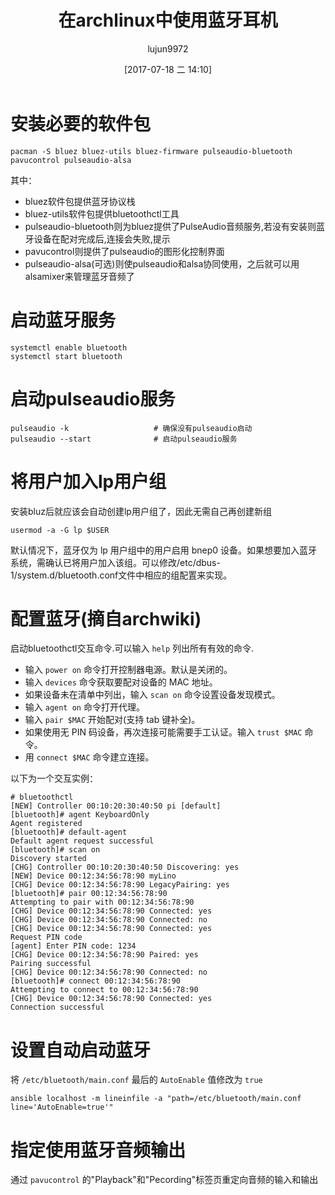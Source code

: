 #+TITLE: 在archlinux中使用蓝牙耳机
#+AUTHOR: lujun9972
#+TAGS: linux和它的小伙伴
#+DATE: [2017-07-18 二 14:10]
#+LANGUAGE:  zh-CN
#+OPTIONS:  H:6 num:nil toc:t \n:nil ::t |:t ^:nil -:nil f:t *:t <:nil

* 安装必要的软件包
#+BEGIN_SRC shell :dir /sudo::
  pacman -S bluez bluez-utils bluez-firmware pulseaudio-bluetooth pavucontrol pulseaudio-alsa
#+END_SRC

其中：

+ bluez软件包提供蓝牙协议栈
+ bluez-utils软件包提供bluetoothctl工具
+ pulseaudio-bluetooth则为bluez提供了PulseAudio音频服务,若没有安装则蓝牙设备在配对完成后,连接会失败,提示
+ pavucontrol则提供了pulseaudio的图形化控制界面
+ pulseaudio-alsa(可选)则使pulseaudio和alsa协同使用，之后就可以用alsamixer来管理蓝牙音频了

* 启动蓝牙服务
#+BEGIN_SRC shell :dir /sudo::
  systemctl enable bluetooth
  systemctl start bluetooth
#+END_SRC

* 启动pulseaudio服务
#+BEGIN_SRC shell :dir /sudo::
  pulseaudio -k                   # 确保没有pulseaudio启动
  pulseaudio --start              # 启动pulseaudio服务
#+END_SRC

* 将用户加入lp用户组
安装bluz后就应该会自动创建lp用户组了，因此无需自己再创建新组
#+BEGIN_SRC shell :dir /sudo:: :var USER=(user-login-name)
  usermod -a -G lp $USER
#+END_SRC
默认情况下，蓝牙仅为 lp 用户组中的用户启用 bnep0 设备。如果想要加入蓝牙系统，需确认已将用户加入该组。可以修改/etc/dbus-1/system.d/bluetooth.conf文件中相应的组配置来实现。

* 配置蓝牙(摘自archwiki)
启动bluetoothctl交互命令.可以输入 =help= 列出所有有效的命令.

+ 输入 =power on= 命令打开控制器电源。默认是关闭的。
+ 输入 =devices= 命令获取要配对设备的 MAC 地址。
+ 如果设备未在清单中列出，输入 =scan on= 命令设置设备发现模式。
+ 输入 =agent on= 命令打开代理。
+ 输入 =pair $MAC= 开始配对(支持 tab 键补全)。
+ 如果使用无 PIN 码设备，再次连接可能需要手工认证。输入 =trust $MAC= 命令。
+ 用 =connect $MAC= 命令建立连接。

以下为一个交互实例：
#+BEGIN_EXAMPLE
  # bluetoothctl 
  [NEW] Controller 00:10:20:30:40:50 pi [default]
  [bluetooth]# agent KeyboardOnly 
  Agent registered
  [bluetooth]# default-agent 
  Default agent request successful
  [bluetooth]# scan on
  Discovery started
  [CHG] Controller 00:10:20:30:40:50 Discovering: yes
  [NEW] Device 00:12:34:56:78:90 myLino
  [CHG] Device 00:12:34:56:78:90 LegacyPairing: yes
  [bluetooth]# pair 00:12:34:56:78:90
  Attempting to pair with 00:12:34:56:78:90
  [CHG] Device 00:12:34:56:78:90 Connected: yes
  [CHG] Device 00:12:34:56:78:90 Connected: no
  [CHG] Device 00:12:34:56:78:90 Connected: yes
  Request PIN code
  [agent] Enter PIN code: 1234
  [CHG] Device 00:12:34:56:78:90 Paired: yes
  Pairing successful
  [CHG] Device 00:12:34:56:78:90 Connected: no
  [bluetooth]# connect 00:12:34:56:78:90
  Attempting to connect to 00:12:34:56:78:90
  [CHG] Device 00:12:34:56:78:90 Connected: yes
  Connection successful
#+END_EXAMPLE

* 设置自动启动蓝牙
将 =/etc/bluetooth/main.conf= 最后的 =AutoEnable= 值修改为 =true=
#+BEGIN_SRC shell :dir /sudo::
  ansible localhost -m lineinfile -a "path=/etc/bluetooth/main.conf line='AutoEnable=true'"
#+END_SRC

* 指定使用蓝牙音频输出
通过 =pavucontrol= 的"Playback"和"Pecording"标签页重定向音频的输入和输出
